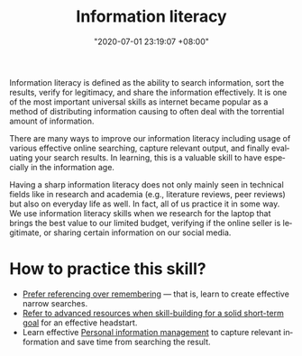 :PROPERTIES:
:ID:       f0d0198c-b523-4d71-a13c-0c578dfac3ef
:END:
#+title: Information literacy
#+date: "2020-07-01 23:19:07 +08:00"
#+date_modified: "2021-05-07 22:00:09 +08:00"
#+language: en
#+tags: personal-info-management


Information literacy is defined as the ability to search information, sort the results, verify for legitimacy, and share the information effectively.
It is one of the most important universal skills as internet became popular as a method of distributing information causing to often deal with the torrential amount of information.

There are many ways to improve our information literacy including usage of various effective online searching, capture relevant output, and finally evaluating your search results.
In learning, this is a valuable skill to have especially in the information age.

Having a sharp information literacy does not only mainly seen in technical fields like in research and academia (e.g., literature reviews, peer reviews) but also on everyday life as well.
In fact, all of us practice it in some way.
We use information literacy skills when we research for the laptop that brings the best value to our limited budget, verifying if the online seller is legitimate, or sharing certain information on our social media.




* How to practice this skill?

- [[id:9a11ef31-b2a7-43a9-a7a9-48f191838c6e][Prefer referencing over remembering]] — that is, learn to create effective narrow searches.
- [[id:0dbfee88-cdce-48d1-9a10-23fc12d9bcd5][Refer to advanced resources when skill-building for a solid short-term goal]] for an effective headstart.
- Learn effective [[id:88f2256a-3359-4d10-92a3-9273cabce414][Personal information management]] to capture relevant information and save time from searching the result.
